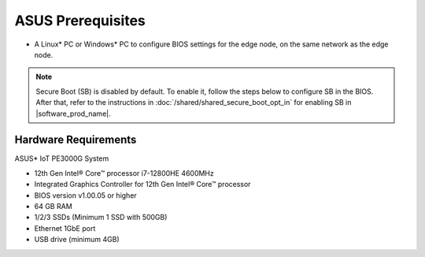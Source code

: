 ASUS Prerequisites
==================

* A Linux\* PC or Windows\* PC to configure BIOS settings for the edge node,
  on the same network as the edge node.

.. note::
   Secure Boot (SB) is disabled by default. To enable it, follow the steps below to configure SB in the BIOS.
   After that, refer to the instructions in :doc:`/shared/shared_secure_boot_opt_in` for enabling SB in |software_prod_name|\ .

Hardware Requirements
-----------------------------

ASUS\* IoT PE3000G System

* 12th Gen Intel® Core™ processor i7-12800HE 4600MHz
* Integrated Graphics Controller for 12th Gen Intel® Core™ processor
* BIOS version v1.00.05 or higher
* 64 GB RAM
* 1/2/3 SSDs (Minimum 1 SSD with 500GB)
* Ethernet 1GbE port
* USB drive (minimum 4GB)
